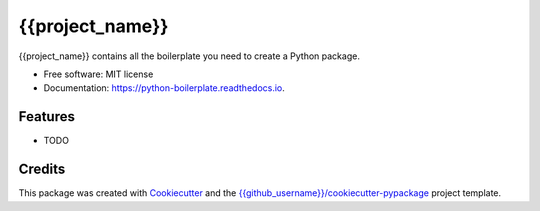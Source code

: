 ==================
{{project_name}}
==================


.. image:: https://img.shields.io/pypi/v/{{repo_name}}.svg
        :target: https://pypi.python.org/pypi/{{repo_name}}

.. image:: https://img.shields.io/travis/{{github_username}}/{{repo_name}}.svg
        :target: https://travis-ci.com/{{github_username}}/{{repo_name}}

.. image:: https://readthedocs.org/projects/python-boilerplate/badge/?version=latest
        :target: https://python-boilerplate.readthedocs.io/en/latest/?badge=latest
        :alt: Documentation Status




{{project_name}} contains all the boilerplate you need to create a Python package.


* Free software: MIT license
* Documentation: https://python-boilerplate.readthedocs.io.


Features
--------

* TODO

Credits
-------

This package was created with Cookiecutter_ and the `{{github_username}}/cookiecutter-pypackage`_ project template.

.. _Cookiecutter: https://github.com/{{github_username}}/cookiecutter
.. _`{{github_username}}/cookiecutter-pypackage`: https://github.com/{{github_username}}/cookiecutter-pypackage
